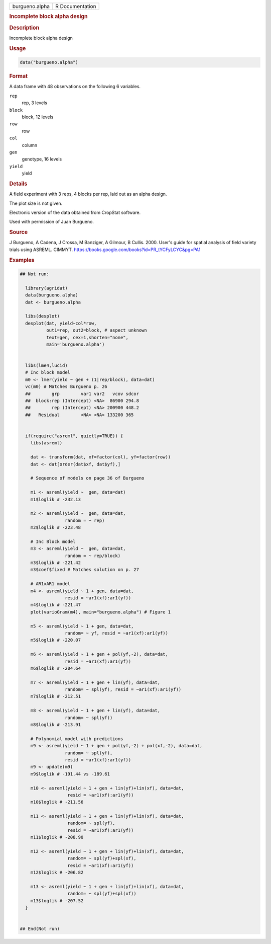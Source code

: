 .. container::

   .. container::

      ============== ===============
      burgueno.alpha R Documentation
      ============== ===============

      .. rubric:: Incomplete block alpha design
         :name: incomplete-block-alpha-design

      .. rubric:: Description
         :name: description

      Incomplete block alpha design

      .. rubric:: Usage
         :name: usage

      .. code:: R

         data("burgueno.alpha")

      .. rubric:: Format
         :name: format

      A data frame with 48 observations on the following 6 variables.

      ``rep``
         rep, 3 levels

      ``block``
         block, 12 levels

      ``row``
         row

      ``col``
         column

      ``gen``
         genotype, 16 levels

      ``yield``
         yield

      .. rubric:: Details
         :name: details

      A field experiment with 3 reps, 4 blocks per rep, laid out as an
      alpha design.

      The plot size is not given.

      Electronic version of the data obtained from CropStat software.

      Used with permission of Juan Burgueno.

      .. rubric:: Source
         :name: source

      J Burgueno, A Cadena, J Crossa, M Banziger, A Gilmour, B Cullis.
      2000. User's guide for spatial analysis of field variety trials
      using ASREML. CIMMYT.
      https://books.google.com/books?id=PR_tYCFyLCYC&pg=PA1

      .. rubric:: Examples
         :name: examples

      .. code:: R

         ## Not run: 

           library(agridat)
           data(burgueno.alpha)
           dat <- burgueno.alpha

           libs(desplot)
           desplot(dat, yield~col*row,
                   out1=rep, out2=block, # aspect unknown
                   text=gen, cex=1,shorten="none",
                   main='burgueno.alpha')


           libs(lme4,lucid)
           # Inc block model
           m0 <- lmer(yield ~ gen + (1|rep/block), data=dat)
           vc(m0) # Matches Burgueno p. 26
           ##        grp        var1 var2   vcov sdcor
           ##  block:rep (Intercept) <NA>  86900 294.8
           ##        rep (Intercept) <NA> 200900 448.2
           ##   Residual        <NA> <NA> 133200 365  


           if(require("asreml", quietly=TRUE)) {
             libs(asreml)
             
             dat <- transform(dat, xf=factor(col), yf=factor(row))
             dat <- dat[order(dat$xf, dat$yf),]                 
             
             # Sequence of models on page 36 of Burgueno
             
             m1 <- asreml(yield ~  gen, data=dat)
             m1$loglik # -232.13
             
             m2 <- asreml(yield ~  gen, data=dat,
                          random = ~ rep)
             m2$loglik # -223.48
             
             # Inc Block model
             m3 <- asreml(yield ~  gen, data=dat,
                          random = ~ rep/block)
             m3$loglik # -221.42
             m3$coef$fixed # Matches solution on p. 27
             
             # AR1xAR1 model
             m4 <- asreml(yield ~ 1 + gen, data=dat,
                          resid = ~ar1(xf):ar1(yf))
             m4$loglik # -221.47
             plot(varioGram(m4), main="burgueno.alpha") # Figure 1
             
             m5 <- asreml(yield ~ 1 + gen, data=dat,
                          random= ~ yf, resid = ~ar1(xf):ar1(yf))
             m5$loglik # -220.07
             
             m6 <- asreml(yield ~ 1 + gen + pol(yf,-2), data=dat,
                          resid = ~ar1(xf):ar1(yf))
             m6$loglik # -204.64
             
             m7 <- asreml(yield ~ 1 + gen + lin(yf), data=dat,
                          random= ~ spl(yf), resid = ~ar1(xf):ar1(yf))
             m7$loglik # -212.51
             
             m8 <- asreml(yield ~ 1 + gen + lin(yf), data=dat,
                          random= ~ spl(yf))
             m8$loglik # -213.91
             
             # Polynomial model with predictions
             m9 <- asreml(yield ~ 1 + gen + pol(yf,-2) + pol(xf,-2), data=dat,
                          random= ~ spl(yf),
                          resid = ~ar1(xf):ar1(yf))
             m9 <- update(m9)
             m9$loglik # -191.44 vs -189.61
           
             m10 <- asreml(yield ~ 1 + gen + lin(yf)+lin(xf), data=dat,
                           resid = ~ar1(xf):ar1(yf))
             m10$loglik # -211.56
             
             m11 <- asreml(yield ~ 1 + gen + lin(yf)+lin(xf), data=dat,
                           random= ~ spl(yf),
                           resid = ~ar1(xf):ar1(yf))
             m11$loglik # -208.90
             
             m12 <- asreml(yield ~ 1 + gen + lin(yf)+lin(xf), data=dat,
                           random= ~ spl(yf)+spl(xf),
                           resid = ~ar1(xf):ar1(yf))
             m12$loglik # -206.82
             
             m13 <- asreml(yield ~ 1 + gen + lin(yf)+lin(xf), data=dat,
                           random= ~ spl(yf)+spl(xf))
             m13$loglik # -207.52
           }
           

         ## End(Not run)
